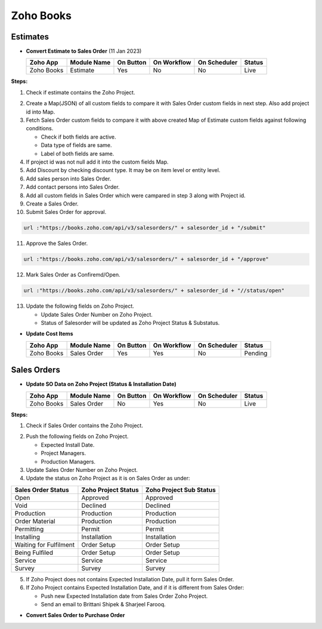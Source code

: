 Zoho Books
==========

.. _estimates:

Estimates
---------

- **Convert Estimate to Sales Order**  (11 Jan 2023)

  +------------------------+---------------+-----------+-------------+----------------+----------+
  |        Zoho App        |  Module Name  | On Button | On Workflow |  On Scheduler  |  Status  |
  +========================+===============+===========+=============+================+==========+
  | Zoho Books             |    Estimate   |    Yes    |      No     |       No       |   Live   |
  +------------------------+---------------+-----------+-------------+----------------+----------+

**Steps:**

#.  Check if estimate contains the Zoho Project.

.. image:: img/estimate_img.png
     :alt: Alternative text
    
2.  Create a Map(JSON) of all custom fields to compare it with Sales Order custom fields in next step. Also add project id into Map.
#.  Fetch Sales Order custom fields to compare it with above created Map of Estimate custom fields against following conditions.

    * Check if both fields are active.
    * Data type of fields are same.
    * Label of both fields are same.

#.  If project id was not null add it into the custom fields Map.
#.  Add Discount by checking discount type. It may be on item level or entity level.
#.  Add sales person into Sales Order.
#.  Add contact persons into Sales Order.
#.  Add all custom fields in Sales Order which were campared in step 3 along with Project id.
#.  Create a Sales Order.

#.  Submit Sales Order for approval.

..  code-block:: php
 
	  url :"https://books.zoho.com/api/v3/salesorders/" + salesorder_id + "/submit"

11. Approve the Sales Order.

..  code-block:: php
  
	  url :"https://books.zoho.com/api/v3/salesorders/" + salesorder_id + "/approve"

12.  Mark Sales Order as Confiremd/Open.

..  code-block:: php
  
	  url :"https://books.zoho.com/api/v3/salesorders/" + salesorder_id + "//status/open"

13.  Update the following fields on Zoho Project.

     * Update Sales Order Number on Zoho Project.
     * Status of Salesorder will be updated as Zoho Project Status & Substatus.

- **Update Cost Items**

  +------------------------+---------------+-----------+-------------+----------------+------------+
  |        Zoho App        |  Module Name  | On Button | On Workflow |  On Scheduler  |   Status   |
  +========================+===============+===========+=============+================+============+
  | Zoho Books             |  Sales Order  |    Yes    |     Yes     |       No       |   Pending  |
  +------------------------+---------------+-----------+-------------+----------------+------------+

Sales Orders
------------

- **Update SO Data on Zoho Project (Status & Installation Date)**

  +------------------------+---------------+-----------+-------------+----------------+---------+
  |        Zoho App        |  Module Name  | On Button | On Workflow |  On Scheduler  |  Status |
  +========================+===============+===========+=============+================+=========+
  | Zoho Books             |  Sales Order  |     No    |     Yes     |       No       |   Live  |
  +------------------------+---------------+-----------+-------------+----------------+---------+
**Steps:**

#.  Check if Sales Order contains the Zoho Project.

.. image:: img/Salesorder.png
     :alt: Alternative text
    
2.  Push the following fields on Zoho Project.

    * Expected Install Date.
    * Project Managers.
    * Production Managers.

3.  Update Sales Order Number on Zoho Project.
#.  Update the status on Zoho Project as it is on Sales Order as under:

+---------------------------------+------------------------+---------------------------+
|        Sales Order Status       |  Zoho Project Status   |  Zoho Project Sub Status  |                
+=================================+========================+===========================+
|               Open              |        Approved        |          Approved         |
+---------------------------------+------------------------+---------------------------+
|               Void              |        Declined        |          Declined         |
+---------------------------------+------------------------+---------------------------+
|            Production           |        Production      |          Production       |
+---------------------------------+------------------------+---------------------------+
|          Order Material         |        Production      |          Production       |
+---------------------------------+------------------------+---------------------------+
|             Permitting          |         Permit         |          Permit           |
+---------------------------------+------------------------+---------------------------+
|             Installing          |      Installation      |        Installation       |
+---------------------------------+------------------------+---------------------------+
|      Waiting for Fulfilment     |       Order Setup      |         Order Setup       |
+---------------------------------+------------------------+---------------------------+
|          Being Fulfiled         |       Order Setup      |         Order Setup       |
+---------------------------------+------------------------+---------------------------+
|              Service            |         Service        |          Service          |
+---------------------------------+------------------------+---------------------------+
|              Survey             |         Survey         |          Survey           |
+---------------------------------+------------------------+---------------------------+

5.  If Zoho Project does not contains Expected Installation Date, pull it form Sales Order.
#.  If Zoho Project contains Expected Installation Date, and if it is different from Sales Order:

    * Push new Expected Installation date from Sales Order Zoho Project.
    * Send an email to Brittani Shipek & Sharjeel Farooq.

.. image:: img/email.png
     :alt: Alternative text
     :width: 800
     :height: 500
     :align: left
    
- **Convert Sales Order to Purchase Order**

  +------------------------+---------------+-----------+-------------+----------------+------------+
  |        Zoho App        |  Module Name  | On Button | On Workflow |  On Scheduler  |    Status  |
  +========================+===============+===========+=============+================+=========+
  | Zoho Books             |  Sales Order  |     No    |     Yes     |       No       |   Pending  |
  +------------------------+---------------+-----------+-------------+----------------+---------+


  

